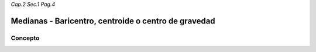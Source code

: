 *Cap.2 Sec.1 Pag.4*

Medianas - Baricentro, centroide o centro de gravedad
=========================================================

Concepto
-------------------
